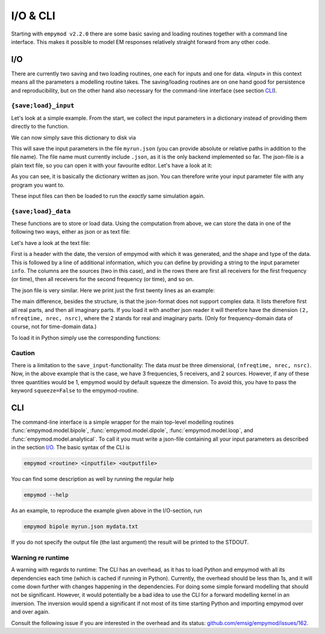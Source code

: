 I/O & CLI
#########

Starting with ``empymod v2.2.0`` there are some basic saving and loading
routines together with a command line interface. This makes it possible to
model EM responses relatively straight forward from any other code.


.. _I/O:

I/O
---

There are currently two saving and two loading routines, one each for inputs
and one for data. «Input» in this context means all the parameters a modelling
routine takes. The saving/loading routines are on one hand good for persistence
and reproducibility, but on the other hand also necessary for the command-line
interface (see section `CLI`_).

``{save;load}_input``
~~~~~~~~~~~~~~~~~~~~~

Let's look at a simple example. From the start, we collect the input parameters
in a dictionary instead of providing them directly to the function.

.. ipython::

  In [1]: import empymod
     ...: import numpy as np
     ...:
     ...: # Define input parameters
     ...: inp = {
     ...:     'src': [[0, 0], [0, 1000], 250, [0, 90], 0],
     ...:     'rec': [np.arange(1, 6)*2000, np.zeros(5), 300, 0, 0],
     ...:     'freqtime': np.logspace(-1, 1, 3),
     ...:     'depth': [0, 300, 1500, 1600],
     ...:     'res': [2e14, 0.3, 1, 100, 1],
     ...: }
     ...:
     ...: # Model it
     ...: efield = empymod.bipole(**inp)

We can now simply save this dictionary to disk via


.. ipython::

  In [1]: empymod.io.save_input('myrun.json', inp)

This will save the input parameters in the file ``myrun.json`` (you can provide
absolute or relative paths in addition to the file name). The file name must
currently include ``.json``, as it is the only backend implemented so far. The
json-file is a plain text file, so you can open it with your favourite editor.
Let's have a look at it:

.. ipython::

  In [1]: !cat myrun.json

As you can see, it is basically the dictionary written as json. You can
therefore write your input parameter file with any program you want to.

These input files can then be loaded to run the *exactly* same simulation
again.

.. ipython::

  In [1]: inp_loaded = empymod.io.load_input('myrun.json')
     ...: efield2 = empymod.bipole(**inp_loaded)
     ...: # Let's check if the result is indeed the same.
     ...: print(f"Result is identical: {np.allclose(efield, efield2, atol=0)}")


``{save;load}_data``
~~~~~~~~~~~~~~~~~~~~

These functions are to store or load data. Using the computation from above,
we can store the data in one of the following two ways, either as json or as
text file:

.. ipython::

  In [1]: empymod.io.save_data('mydata.json', efield)
     ...: empymod.io.save_data('mydata.txt', efield, info='some data info')


Let's have a look at the text file:

.. ipython::

  In [1]: !cat mydata.txt

First is a header with the date, the version of empymod with which it was
generated, and the shape and type of the data. This is followed by a line of
additional information, which you can define by providing a string to the input
parameter ``info``. The columns are the sources (two in this case), and in the
rows there are first all receivers for the first frequency (or time), then all
receivers for the second frequency (or time), and so on.

The json file is very similar. Here we print just the first twenty lines as an
example:

.. ipython::

  In [1]: !head -n 20 mydata.json

The main difference, besides the structure, is that the json-format does not
support complex data. It lists therefore first all real parts, and then all
imaginary parts. If you load it with another json reader it will therefore
have the dimension ``(2, nfreqtime, nrec, nsrc)``, where the 2 stands for real
and imaginary parts. (Only for frequency-domain data of course, not for
time-domain data.)

To load it in Python simply use the corresponding functions:

.. ipython::

  In [1]: efield_json = empymod.io.load_data('mydata.json')
     ...: efield_txt = empymod.io.load_data('mydata.txt')
     ...: # Let's check they are the same as the original.
     ...: print(f"Json-data: {np.allclose(efield, efield_json, atol=0)}")
     ...: print(f"Txt-data : {np.allclose(efield, efield_txt, atol=0)}")


Caution
~~~~~~~

There is a limitation to the ``save_input``-functionality: The data *must* be
three dimensional, ``(nfreqtime, nrec, nsrc)``. Now, in the above example that
is the case, we have 3 frequencies, 5 receivers, and 2 sources. However, if any
of these three quantities would be 1, empymod would by default squeeze the
dimension. To avoid this, you have to pass the keyword ``squeeze=False`` to the
empymod-routine.


.. _CLI:

CLI
---

The command-line interface is a simple wrapper for the main top-level modelling
routines :func:`empymod.model.bipole`, :func:`empymod.model.dipole`,
:func:`empymod.model.loop`, and :func:`empymod.model.analytical`. To call it
you must write a json-file containing all your input parameters as described in
the section `I/O`_. The basic syntax of the CLI is

.. code-block:: console

   empymod <routine> <inputfile> <outputfile>

You can find some description as well by running the regular help

.. code-block:: console

   empymod --help

As an example, to reproduce the example given above in the I/O-section, run

.. code-block:: console

   empymod bipole myrun.json mydata.txt

If you do not specify the output file (the last argument) the result will be
printed to the STDOUT.


Warning re runtime
~~~~~~~~~~~~~~~~~~

A warning with regards to runtime: The CLI has an overhead, as it has to load
Python and empymod with all its dependencies each time (which is cached if
running in Python). Currently, the overhead should be less than 1s, and it will
come down further with changes happening in the dependencies. For doing some
simple forward modelling that should not be significant. However, it would
potentially be a bad idea to use the CLI for a forward modelling kernel in an
inversion. The inversion would spend a significant if not most of its time
starting Python and importing empymod over and over again.

Consult the following issue if you are interested in the overhead and its
status: `github.com/emsig/empymod/issues/162
<https://github.com/emsig/empymod/issues/162>`_.
